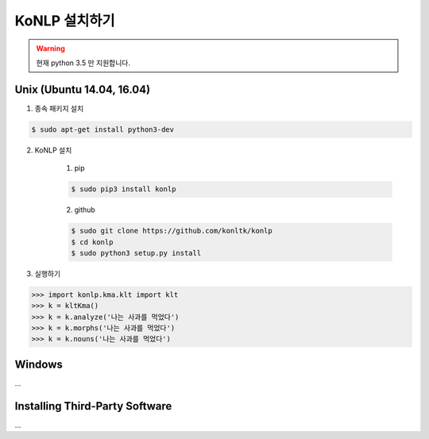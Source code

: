 KoNLP 설치하기 
====================

.. warning:: 
	
	현재 python 3.5 만 지원합니다. 


Unix (Ubuntu 14.04, 16.04)
--------------------------

1. 종속 패키지 설치 

.. sourcecode:: bash

	$ sudo apt-get install python3-dev  

2. KoNLP 설치 

	1) pip

	.. sourcecode:: bash

		$ sudo pip3 install konlp  

	2) github

	.. sourcecode:: bash

		$ sudo git clone https://github.com/konltk/konlp  
		$ cd konlp  
		$ sudo python3 setup.py install  

3. 실행하기 

.. sourcecode:: python

	>>> import konlp.kma.klt import klt
	>>> k = kltKma()
	>>> k = k.analyze('나는 사과를 먹었다')
	>>> k = k.morphs('나는 사과를 먹었다')
	>>> k = k.nouns('나는 사과를 먹었다')


Windows
-------

...


Installing Third-Party Software
-------------------------------

...
